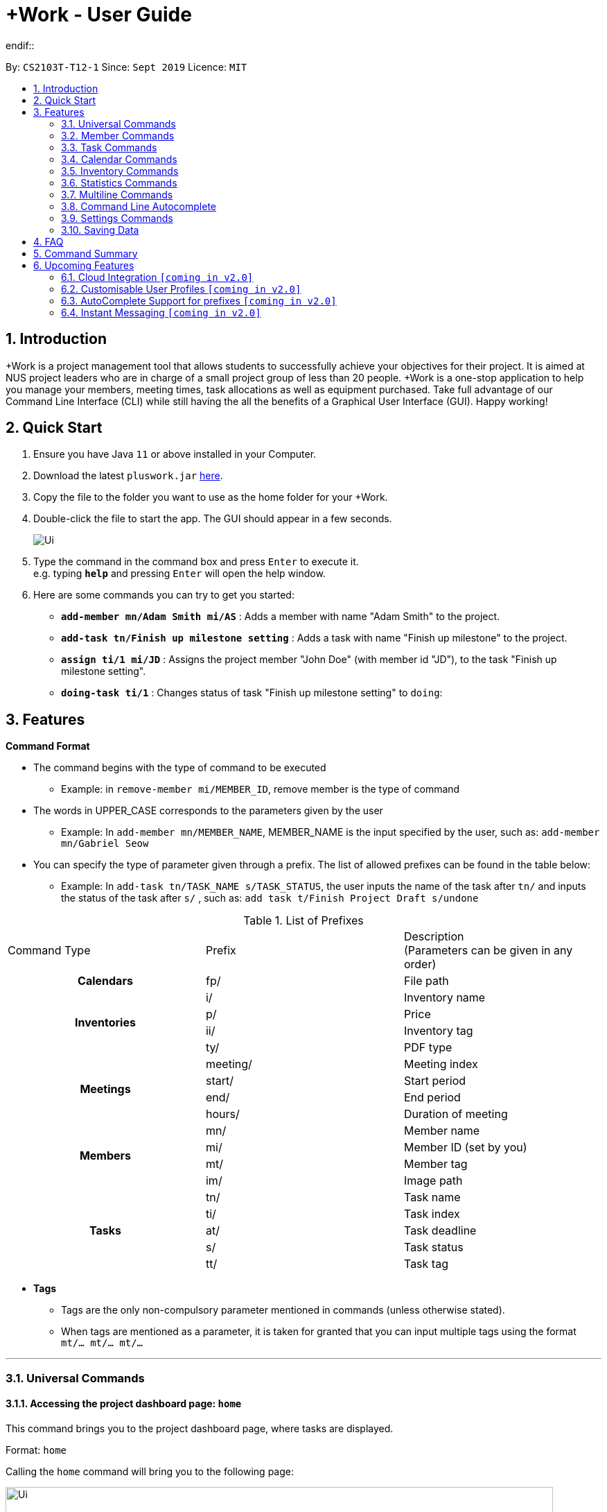 = +Work - User Guide
:site-section: UserGuide
:toc:
:toc-title:
:toc-placement: preamble
:sectnums:
:imagesDir: images
:stylesDir: stylesheets
:xrefstyle: full
:experimental:
ifdef::env-github[width="500"]
:tip-caption: :bulb:
:note-caption: :information_source:
endif::
:repoURL: https://github.com/AY1920S1-CS2103T-T12-1/main

By: `CS2103T-T12-1`      Since: `Sept 2019`      Licence: `MIT`

<<<
// tag::introduction[]
== Introduction

+Work is a project management tool that allows students to successfully achieve your objectives for their project.
It is aimed at NUS project leaders who are in charge of a small project group of less than 20 people.
+Work is a one-stop application to help you manage your members, meeting times, task allocations as well as equipment purchased.
Take full advantage of our Command Line Interface (CLI) while still having the all the benefits of a Graphical User Interface (GUI).
Happy working!
// end::introduction[]

// tag::quickstart[]

== Quick Start

.  Ensure you have Java `11` or above installed in your Computer.
.  Download the latest `pluswork.jar` link:{repoURL}/releases[here].
.  Copy the file to the folder you want to use as the home folder for your +Work.
.  Double-click the file to start the app. The GUI should appear in a few seconds.
+
image::Ui.png[]
+
.  Type the command in the command box and press kbd:[Enter] to execute it. +
e.g. typing *`help`* and pressing kbd:[Enter] will open the help window.
.  Here are some commands you can try to get you started:

* **`add-member mn/Adam Smith mi/AS`** : Adds a member with name "Adam Smith" to the project.
* **`add-task tn/Finish up milestone setting`** : Adds a task with name "Finish up milestone" to the project.
* **`assign ti/1 mi/JD`** : Assigns the project member "John Doe" (with member id "JD"), to the task "Finish up milestone setting".
* **`doing-task ti/1`** : Changes status of task "Finish up milestone setting"  to `doing`:
// end::quickstart[]

[[Features]]
== Features
====
*Command Format*

* The command begins with the type of command to be executed

** Example: in `remove-member mi/MEMBER_ID`, remove member is the type of command

* The words in UPPER_CASE corresponds to the parameters given by the user

** Example: In `add-member mn/MEMBER_NAME`, MEMBER_NAME is the input specified by the user, such as: `add-member mn/Gabriel Seow`

* You can specify the type of parameter given through a prefix. The list of allowed prefixes can be found in the table below:

** Example: In `add-task tn/TASK_NAME s/TASK_STATUS`, the user inputs the name of the task after `tn/` and inputs the status of the task after `s/` , such as: `add task t/Finish Project Draft s/undone`

.List of Prefixes
|===
|Command Type |Prefix | Description +
(Parameters can be given in any order)

1.1+h|Calendars
|fp/|File path

1.4+h|Inventories
|i/|Inventory name
|p/|Price
|ii/|Inventory tag
|ty/|PDF type

1.4+h|Meetings
|meeting/|Meeting index
|start/|Start period
|end/|End period
|hours/|Duration of meeting

1.4+h|Members
|mn/|Member name
|mi/|Member ID (set by you)
|mt/|Member tag
|im/|Image path

1.5+h|Tasks
|tn/|Task name
|ti/|Task index
|at/|Task deadline
|s/|Task status
|tt/|Task tag

|===
====

====
* *Tags*
** Tags are the only non-compulsory parameter mentioned in commands (unless otherwise stated).
** When tags are mentioned as a parameter, it is taken for granted that you can input multiple tags
using the format `mt/... mt/... mt/...`

====

'''
// tag::UniversalCommands[]
=== Universal Commands

==== Accessing the project dashboard page: `home` +
This command brings you to the project dashboard page, where tasks are displayed. +

Format: `home` +

Calling the `home` command will bring you to the following page:

image::Ui.png[width=790]


==== Accessing the time management page: `calendar` +
This command brings you to the time management page where calendar and meeting times are displayed +

Format: `calendar` +

Calling the `calendar` command will bring you to the following page:

==== Accessing the settings page: `settings` +
This command brings you to the settings page  +

Format: `settings` +

Entering the `settings` command will bring you to the following page:

image::Settings.png[width="500"]

[NOTE]
You can refer to section 3.7 on specific settings-related commands to apply.


==== Viewing help: `help` +

Displays a list of possible commands for the user +
You can toggle through the command list (either through up down keys or mouse) and it will paste the correct syntax into the command line. +
Format: `help`

image::Help.png[width="500"]

==== Undo a command: `undo`

You can undo your recent commands by using the `undo` command

Format: `undo`

Example:

* Suppose you accidentally deleted task **#6** using the `delete-task` command

image::before-undo.PNG[width="500"]

* Entering the `undo` command will bring back the deleted task

image::after-undo.PNG[width="500"]

[WARNING]
Once you restart +Work, you won't be able to `undo` commands from the previous session!

==== Redo a command: `redo`

You can redo a previously `undone` command by typing `redo`.

Format: `redo`

Example:

* Let's say you deleted a task and you `undo` the command. You can simply use the `redo` command to delete the task again

'''
// end::UniversalCommands[]

// tag::MemberCommandsPart1[]
// tag::MemberCommands[]

=== Member Commands

==== Adding a member: `add-member` +
To add a member to the list of team members in +Work, use the command `add-member` following the format below.

Format: `add-member mn/MEMBER_NAME mi/MEMBER_ID mt/TAGS`

Example: `add-member mn/New Member mi/NM mt/UG` can be executed as follows:

*Step 1:* +Work initially contains a list of 6 project members, as shown below.

image::BeforeAdd.png[width="500"]

*Step 2:* To add a new project member into +Work, you enter the command `add-member mn/New Member mi/NM mt/UG` into the
command prompt box.

image::DuringAdd.png[width="500"]

*Step 3:* After you hit kbd:[Enter], the  result box will display the message "New member added", and a new member with name 'New Member', member ID 'NM' and tag 'UG' is added to +Work.

image::DoneAdd.png[width="500"]

The addition of a new member can also be seen from the list of members as shown below:

image::ListAdd.png[width="500"]

[IMPORTANT]
Member ID is an alphanumeric ID set by you, and cannot be changed once the member is created.

[NOTE]
====
- Adding a member tag is optional in the adding of a new member.
- It is possible to add a member with multiple tags following this format: +
`add-member mn/New Member mi/NM mt/UG mt/DG mt/...`
====



==== Set image for member: `set-image` +
To set a profile picture for a member in +Work, use the command `set-image` following the format below.

Format: `set-image mi/MEMBER_ID im/IMAGE_PATH` +

Example: `set-image mi/NM im/C:\Desktop\NewUserImage.png` can be executed as follows:

*Step 1:* +Work initially contains a list of project members with default profile pictures, as shown below.

image::BeforeSet.png[width="500"]

*Step 2:* To update the profile picture of the project member with member ID 'NM' in +Work to a specified image, you
enter the command `set-image mi/NM im/C:\Desktop\NewUserImage.png` into the command prompt box.

*Step 3:* After you kbd:[Enter] the command, the member 'New Member' with member ID 'NM' has a new profile
picture, specified by the image path you entered.

image::SetImage.png[width="500"]


[NOTE]
Image Path refers to the folder path of the image stored in your computer, and should end with .png

[IMPORTANT]
If you shift the image's location in your computer, +Work will be unable to find the image to display.
A warning message will be displayed, before displaying the default profile picture.
It is recommended that you store all the images in a central folder to prevent this from happening.


// end::MemberCommandsPart1[]

==== Editing a member : `edit-member`
To edit a member in +Work, using the command `edit-member` following the format below.

Format: `edit-member mi/MEMBER_ID mn/MEMBER_NAME mt/MEMBER_TAG`

****
* Edits the member at the specified `mi/MEMBER_ID`.
* In this command, all the fields apart from `mi/MEMBER_ID` are optional. However, at least one of the optional fields must be provided.
* Existing values will be updated to the input values.
* When editing tags, the existing tags of the member will be removed i.e adding of tags is not cumulative.
****

Example: `edit-member mi/NM mn/No Longer New mt/edited` can be executed as follows:

*Step 1:* +Work initially contains a list of 7 project members, as shown below.

image::BeforeEdit.png[width="500"]

*Step 2:* To edit the member name and tag of 'New Member' with member ID 'NM', you enter the command
`edit-member mi/NM mn/No Longer New mt/edited` into the command prompt box.

*Step 3:* After you kbd:[Enter] the command, the member with member ID 'NM' and tag 'UG' is edited,
with a new member name 'No Longer New' and new tag 'edited'.

image::AfterEdit.png[width="500"]

==== List existing members: `list-members` +
To get a list of all members added to +Work, used the command `list-members` following the format below. +
Format: `list-members` +

Example: Entering `list-members` into the command prompt will result in the following:

image::ListMembers.png[width="500"]

As seen from the above, all existing project members in +Work will be listed.

==== Removing a member: `remove-member` +
To remove a member from the project, and subsequently remove him from associated tasks, use the `remove-member` command in the format below. +
Format: `remove-member [mi/MEMBER_ID]`

Example: `remove-member mi/GS` can be executed as follows:

*Step 1:* +Work now contains a list of 7 project members, as shown below.

image::BeforeRemove.png[width="500"]

*Step 2:* To remove project member 'No Longer New', with member ID 'NM' from +Work, you enter the command
`remove-member mi/NM` into the command prompt box.

*Step 3:* After you kbd:[Enter] the command, the member 'No Longer New' is no longer a project member in +Work, as
seen from the list of members below.

image::AfterRemove.png[width="500"]


==== Assign a task to a member: `assign` +
To assign a task to a specific team member, use the `assign` command in the format below. +

Format: `assign ti/TASK_ID mi/MEMBER_ID` +

Example: `assign ti/1 mi/GS` can be executed as follows:

*Step 1:* From the list of tasks shown below, you decide to assign the task 'Review Budget' to project member
'Gabriel Seow' with member ID 'GS'. The task 'Review Budget' has task ID 1, prompting you to enter the command
`assign ti/1 mi/GS`.

image::BeforeAssign.png[width="500"]

*Step 2:* After you kbd:[Enter] the command, the task 'Review Budget' with task ID '1' is added under member
'Gabriel Seow' with member id 'GS', as seen from the image below.

image::AfterAssign.png[width="500"]

==== Removing a task from a member: `fire` +
To remove a task from a specific team member, use the `fire` command in the format below. +

Format: `fire ti/TASK_ID mi/MEMBER_ID` +

Example: `fire ti/1 mi/GS` can be executed as follows:

*Step 1:* From the list of tasks shown below, you decide to remove project member 'Gabriel Seow' with member ID 'GS'
from being assigned to task 'Review Budget'. The task 'Review Budget' has task ID 1, prompting you to enter the command
`fire ti/1 mi/GS`.

image::BeforeFire.png[width="500"]

*Step 2:* After you kbd:[Enter] the command, the task 'Review Budget' with  task id 1 is removed from member
'Gabriel Seow' with member id 'GS'  as seen from the image below.

image::AfterFireMember.png[width="500"]

'''
// end::MemberCommands[]

// tag::task[]
=== Task Commands

The following commands will help you manage the tasks in your project.

==== Adding a task: `add-task`

To add a task to the project, use the `add-task` command in the format below. +
Format: `add-task [tn/TASK_NAME]` +
Optional parameters: `[s/STATUS]` `[tt/TAG]`

[NOTE]
If a status is not given for the task, +Work will assign it as `unbegun` or "Not Started" by default.

Example:

* Suppose you want to add a task called "Finish up milestones settings" to your project. First type `add-task tn/Finish up milestone settings`
as show below.

image::add-task-preview.png[width="500"]

* Hit the kbd:[Enter] key and you will see that the task is added to your project! +
[IMPORTANT]
The prompt displayed as a result of performing `add-task` is further explained in <<Multiline Commands>>.

image::add-task-res-list.png[width="500"]

==== Deleting a task: `delete-task`

To delete a task from your project, use the `delete-task` command in the format below. +
Format: `delete-task [ti/TASK_ID]`

Example:

* Suppose you want to remove the second task in your list. First type `delete-task ti/2` into the command
box as shown below.

image::delete-task-preview.png[width="500"]

* Hit the kbd:[Enter] key and you will see that the task is removed from your project!

image::delete-task-res-list.png[width="500"]

==== Editing a task: `edit-task`

To edit a task currently in your project, use the `edit-task` command in the format below. +
Format: `edit-task [ti/TASK_ID] [FIELD(S)_TO_EDIT]` +
Optional parameters: `[tn/TASK_NAME]` `[s/STATUS]` `[tt/TAG]` `[at/dd-mm-yyyy hh:mm]`

[IMPORTANT]
At least one of the optional parameters must be provided in the command for a task to be edited successfully.

Example:

* Suppose you wanted to update the task name of the fourth task in the diagram below to become "Update event website". +
Type `edit-task ti/4 tn/Update event website` into the command box as shown below.

image::edit-task-preview.png[width="500"]

* Hit the kbd:[Enter] key and you will see that the task name has been edited!

image::edit-task-res-list.png[width="500"]

==== Listing all existing tasks: `list-tasks`

To list all the tasks created for the project, use the `list-tasks` command in the format below from any view you are in. +
Format: `list-tasks`

Example:

* Type `list-tasks` in the command box as shown below.

image::list-tasks-preview.png[width="500"]

* Hit the kbd:[Enter] key and you will see all your tasks! You should see a window similar to the one below.

image::list-tasks.png[width="500"]


==== Setting a task's status to `done`: `done-task`

To update the task status to `done`, use the `done-task` command in the format below. +
Format: `done-task [ti/TASK_ID]`

Example:

* After finishing the task "Shirts for Freshman Open Day" shown below, you would want to mark it as completed. To do so, first navigate to task list view using `list-tasks`.

image::list-tasks-preview.png[width="500"]

* Type `done-task ti/5` into the command box as shown below.

image::done-task-preview-list.png[width="500"]

* Hit the kbd:[Enter] key and the task will been marked as `done`! You should see a window similar to the one below when you navigate back to `home`.
Notice that "Shirts for freshman open day" has been moved to `done`.

image::done-task-result-dashboard.png[width="500"]

[NOTE]
If a task previously had a deadline, it will be removed once it is marked as `done`


==== Setting a task's status to `doing`: `doing-task`

To update the task status to `doing`, use the `doing-task` command in the format below. +
Format: `doing-task [ti/TASK_ID]`

Example:

* `doing-task ti/3` +
This sets the status of the third task to `doing`.

[TIP]
Usage of this command is very similar to setting a task status to `doing` as explained above.


==== Setting a deadline for a task: `set-deadline`

This sets a deadline for an existing task in your project.

Format: `set-deadline [ti/TASK_ID] [at/DEADLINE] [at/dd-mm-yyyy hh:mm]`

Example:

* To set a deadline for the task "Shirts for Freshman Open Day" shown below, first navigate to the task list view using `list-tasks`.

image::list-tasks-preview.png[width="500"]

* Suppose the deadline for your task is on the 20th of November 2019 at 6pm, enter +
`set-deadline ti/5 at/20-11-2019 18:00` into the command box as shown below.

image::set-deadline-list-preview.png[width="500"]

* Hit the kbd:[Enter] key and you will see that a deadline has been set!.

image::set-deadline-res-list.png[width="500"]

Now, navigate to the dashboard by entering `home`. Hit the kbd:[Enter] key and you will see that the deadline can be seen! You should see a window similar to the one below.

image::set-deadline-res-dashboard.png[width="500"]

[TIP]
The "Upcoming deadlines" sidebar (right side of above picture) helps you keep track of tasks which are due in *two weeks* or less.
// end::task[]

'''

=== Calendar Commands

This section contains the commands for managing your team member's calendars and for scheduling a project meeting time.


****
**Before you start using +Work's calendar commands, make sure**

====

1. Your team members have exported their calendars as an `.ics` file
[TIP]
Not sure how to export a calendar? Refer to the short guide below for instructions

2. You have collected the calendar files from your team members

3. You take note of the file path where the files are stored, it will be used in the commands

====

****

****

**How to export a calendars as an `.ics` file?**

====

1. On the NUSmods page, click on the kbd:[Download] icon and select download as an iCalendar File(`.ics`)

2. If you wish to include other commitments, simply open 'Google Calendar', click on kbd:[Settings], select kbd:[Import & Export] and import the file from Step 1

3. Add any additional commitments through 'Google Calendar'

4. Export the calendar again by clicking kbd:[Settings], followed by kbd:[Import & Export] and lastly kbd:[Export]

5. The `.ics` file will be downloaded, containing your timetable from NUSmods and 'Google Calendar'

****

==== Adding a team member's calendar: `add-calendar`

You can add a calendar by inputting the file path of the team member's calendar as well as the name of the team member.

Format: `add-calendar [mn/MEMBER_NAME] [fp/PATH_TO_ICS_FILE]`

Example:

Adding __John Doe's__ calendar to +Work

* `add-calendar mn/John Doe fp/C:\Users\gabriel\TeamCalendars\john_calendar.ics` +

==== Removing a team member's calendar: `delete-calendar`

You can also remove a calendar by specifying the team member's name.

Format: `delete-calendar [mn/MEMBER_NAME]`

Example:

Removing __John Doe's__ calendar from +Work

* `delete-calendar mn/John Doe` +

==== Find possible meeting times: `find-meeting-time`

You can schedule a meeting by specifying the **duration** of the meeting in hour(s) and the **time period** to search for.

+Work will show a list of  suitable meeting time between `START_DATE` and `END_DATE`.

Format: `find-meeting-time [start/START_DATE] [end/END_DATE] [hours/DURATION]`

[NOTE]
+Work recognises date and time in the format 'dd-mm-yyyy hh:mm`

[TIP]
+Work shows you the meeting times where the **most** number of people are available

Example:

* Let's say you want to schedule a __2__ hour meeting in the upcoming week, between __11th Nov 8 a.m__ and __15th Nov 5 p.m__. After entering the details in the correct format, as such

image::find-meeting-time-entry.PNG[width="500"]

* Hit kbd:[Enter] and +Work will display a list of suitable timings as well as the team members that are available for that timing

image::find-meeting-time-timings.PNG[width="500"]

[NOTE]
If there are no suitable timings, +Work will notify you as well
[IMPORTANT]
Because showing *ALL* possible meeting timings may not be appropriate, +Work helps by restricting the meeting timings to be between 8 a.m and 10 p.m

==== Schedule a team meeting: `add-meeting`
After using the command `find-meeting-time`, you can schedule a meeting from the list of possible timings by referring to the `INDEX` of the meeting in the list.

Format: `add-meeting [meeting/INDEX]`

Example:

* Suppose you are looking to schedule a __2__ hour meeting between __11th Nov 8 a.m__ and __15th Nov 5 p.m__.

* After using the `find-meeting-time` command, you are given the following timings

image::possible-meeting-timings.PNG[width="500"]

* After looking through the suitable timings, you choose meeting **#5** as your preferred timing

image::preferred-meeting-time.PNG[width="500"]

* Using the index of meeting **#5**, enter the command `add-meeting meeting/5`

* You can then view the recently added meeting at the `home` page

image::updated-meeting-time.PNG[width="500"]

==== Remove a team meeting: `delete-meeting`

You can remove a meeting by simply referring to the `INDEX` of the meeting in the 'Upcoming Meetings' list.

[TIP]
You can view your list of meetings by going to the `home` page

Format: `delete-meeting [meeting/INDEX]`

Example:

* To remove meeting **#3**, simply enter the command `delete-meeting meeting/3` and the meeting will be removed

'''
// tag::Inventory[]
=== Inventory Commands

==== Adding an inventory: `add-inv`

This command allows you to add an inventory bought or retrieved for a specific task by a specific member.

Format: `add-inv [i/ITEM_NAME] [p/PRICE(optional)] [ti/TASK_ID] [mi/MEMBER_ID]`

[IMPORTANT]
The item name, task id and member id are compulsory inputs. An input without any price value will automatically set the price to $0.
Ensure that an existing task id and member id (as displayed by `list-tasks` and `list-members` respectively) is being typed into the command box.


Examples:

* `add-inv i/scissors ti/4 mi/GS` +
When you enter this command, it adds the inventory “scissors” to the inventory list. The item is tagged to task with id as 4 (id is shown by `list-tasks`) and is provided by member with the member id “GS” for a price of $0.

* `add-inv i/eggs p/2.40 ti/2 mi/AR` +
When you enter this command, it adds the item “eggs” for $2.40 to the inventory list. This item is tagged to task tagged to task with id as 2 (id is shown by `list-tasks`) and was paid for by the member with member id “AR”. The following pictures show how this command is to be executed.

** First, type `add-inv i/eggs p/2.40 ti/2 mi/AR` into the command box as shown below.

image::Add-inv_1.PNG[width="500"]

** Then, hit the kbd:[Enter] key and you will see that the inventory has been added! You should see a window like the one below.

image::Add-inv_2.PNG[width="500"]

==== Deleting an inventory: `delete-inv`

This command allows you to delete an inventory.

Format: `delete-inv [ii/ITEM_ID]`

Examples:

* `delete-inv ii/3` +
This command deletes the third item from the inventory list. The following pictures show how this command is to be executed

** First, find the index of inventory that you want to delete, by navigating to inventory list view using `list-inv`.

image::Delete-inv_1.PNG[width="500"]

** Then, type `delete-inv ii/6` into the command box as shown below.

image::Delete-inv_2.PNG[width="500"]

** Hit the kbd:[Enter] key and you will see that the inventory has been deleted! You should see a window like the one below.

image::Delete-inv_3.PNG[width="500"]

==== List existing inventories: `list-inv` +
To get a list of all inventories added to +Work, used the command `list-inv` following the format below. +
Format: `list-inv` +

Example: Entering `list-inv` into the command prompt will result in the following:

image::list-inv.PNG[width="500"]

==== Editing a inventory: `edit-inv`

This command allows you to edit the details of an existing inventory.

Format: `edit-inv [ii/ITEM_ID] (i/ITEM_NAME) (p/PRICE) (ti/TASK_ID) (mi/MEMBER_ID)`

[NOTE]
Multiple attributes can be changed at the same time, but at least one of the inventory attributes must be changed.
Therefore, this command is invalid: `edit-inv ii/4`
However, this command is valid: `edit-inv ii/4 i/toys ti/4 mi/AR`

Example:

* `edit-inv ii/4 i/toys ti/4 mi/AR` +
This command edits the 4th inventory from the inventory list as shown by `list-inv`. It changes the inventory name to toys, the task attached to 4, and the member attached to the member with member ID “AR”. The following pictures show how this command is to be executed.

** First, type `edit-inv ii/4 i/toys ti/4 mi/AR` into the command box as shown below.

image::Edit-inv_1.PNG[width="500"]

** Hit the kbd:[Enter] key and you will see that the 4th inventory has been edited! The name has been changed to toys, task has been changed to the task with index 4, and finally member has been changed to member with index “AR”. You should see a window like the one below.

image::Edit-inv_2.PNG[width="500"]



==== Creating a report of inventories: `pdf`

This command allows you to create a PDF report of the existing inventories classified either by the member attached or by the task attached.

Format: `pdf [ty/TYPE]`

[IMPORTANT]
The only two attributes for TYPE are `members` and `tasks`. Other inputs will not work.
If a PDF created and is currently open, it has to be closed before another PDF can be created.

Example:

* `pdf ty/members` +
This command creates and opens a pdf file of inventories that is classified according to the member attached. The following pictures show how this command is to be executed.

** First, type `pdf ty/members` into the command box as shown below.

image::pdf-inv_1.PNG[width="500"]

** Hit the kbd:[Enter] key and you will see that the default PDF viewer will open to show the PDF report. You should see a report like the one below.

image::pdf-inv_2.PNG[width="500"]
// end::Inventory[]

'''


// tag::Statistics[]
=== Statistics Commands

==== Getting statistics of members: `member-stats` +
To get statistics relating to the members in +Work, use the statistics command following the format below. +

Format: `member-stats` +

Calling the `member-stats` command will result in the statistics being displayed as follows:

image::MemberStats.png[width="500"]

[NOTE]
The resultant statistics displayed shows the proportion and number of tasks and inventory items allocated to each
project member in +Work.
// end::Statistics[]

==== Getting statistics of tasks: `task-stats` +
To get statistics relating to the tasks in +Work, use the statistics command following the format below. +
Format: `task-stats` +

Calling the `task-stats` command will result in the statistics being displayed as follows:

image::TaskStats.png[width="500"]

[NOTE]
The resultant statistics displayed shows the proportion of tasks that are undone, in progress and completed,
as well as the time taken for each task inputted into +Work.

[NOTE]
The time spent on each task can only be calculated if the task involved has been marked as `DOING`, and then `DONE`.
If you immediately mark an `UNBEGUN` task as `DONE`, the task will be marked as 'done from time of input'.

'''


// tag::Multiline[]
=== Multiline Commands

==== Adding a task: `add-task`
As mentioned in the earlier part of user guide, to add a task to the project, use the `add-task` command in the format below. This will result in a series of questions that allow you to add deadline and a member to the task. The following flowchart shows this series of feedbacks from the application and user inputs.

image::ml-task_1.PNG[width="500"]

Format (to add task): `add-task [t/TASK_NAME]` +
Format (for yes): `yes` +
Format (for no): `no` +
Format (to add deadline and member): `add-d [at/DEADLINE] [mi/MEMBER_ID]`

[NOTE]
`add-d` command does not work unless it is typed after `add-task` and `yes`. +
Either deadline or member or both can be added using the `add-d` command. However at least one attribute must be present. +
Remember to input deadline using the 24 hour time format of dd-mm-yyyy hh:mm

Example:

* `add-task tn/Finish Portfolio s/unbegun tt/Education`  +
A new task will be added to the project dashboard, which prompts a sequence of questions, as shown in the following pictures

** First, type the `add-task` command

image::ml-task_2_1.PNG[width="500"]

** This prompts the feedback asking for your choice to add deadline and member

image::ml-task_2_2.PNG[width="500"]

** Type `yes` to add deadline or member

image::ml-task_2_3.PNG[width="500"]

** This prompts to add the details

image::ml-task_2_4.PNG[width="500"]

** Type `add-d at/10-12-2019 18:00 mi/AR` to set deadline at 10-10-2019 18:00 and assign the member with member id “AR” to the task.

image::ml-task_2_5.PNG[width="500"]

** This sets the deadline and assigns the member successfully! You should see a window like this.

image::ml-task_2_6.PNG[width="500"]

==== Changing a task status to done: `done-task` +
[IMPORTANT]
only for tasks that are tagged “Inventory”

As mentioned in the earlier part of user guide, to change the task status to “done”, use the `done-task` command in the format below. If the task is tagged as "Inventory", this will result in a series of questions that allow you to add the task as an inventory. The following flowchart shows this series of feedbacks from the application and user inputs.

image::ml-task_3.PNG[width="500"]

Format (for done task): `done-task [ti/TASK_ID]` +
Format (for yes): `yes` +
Format (for no): `no` +
Format (to add price and member): `add-i [p/PRICE] [mi/MEMBER_ID]`

[NOTE]
`add-i` command does not work unless it is typed after `done-task` and `yes`. +
Unlike `add-task`, in this case both attributes price and member id are required.

Example:

* `done-task ti/8` +
The task with index 8 will have its task status changed to done. Since the task is tagged as “Inventory”, this will prompt a series of questions, as shown in the pictures below.

** First, type `done-task ti/8`

image::ml-task_4_1.PNG[width="500"]

** This prompts the feedback asking for your choice to add it as an inventory.

image::ml-task_4_2.PNG[width="500"]

** After typing `yes` as the user input, feedback will prompt you to add the details.

image::ml-task_4_3.PNG[width="500"]

** Type `add-i p/5.50 mi/AB` to set the price at $5.50 and to assign the member with member id “AB” to the inventory

image::ml-task_4_4.PNG[width="500"]

** This sets the price and assigns the member successfully! You should see a window like this.

image::ml-task_4_5.PNG[width="500"]
// end::Multiline[]


'''
// tag::autocomplete[]
=== Command Line Autocomplete

+Work will automatically prompt you on the various possible commands based on input and help you paste the correct command format into the command line if chosen. +
For example, when you type `add-mem` into the command-line, +Work will prompt you to select `add-member` from the drop down menu.

image::AutoCompletePre.png[width="500"]

After selecting `add-member`, +Work will paste `add-member mn/ mi/ mt/` into your command-line automatically!

image::AutoCompletePost.png[width="500"]


[TIP]
You can use kbd:[right arrow] to navigate along the various prefixes.

//end::autocomplete[]

'''

// tag::settings[]
=== Settings Commands

+Work helps you view your current settings by highlighting your current option! To see your current settings navigate
to the settings panel by entering `settings` as described in section 3.1.3.

==== Switching the theme of +Work: `theme`

This command helps you toggle the theme of +Work between `light` and `dark` to suit your viewing preferences.

[TIP]
By default, the theme is set to `dark`.

Format: `theme light`

Example:

* Type `theme light` into the command box as shown below.

image::theme-light-preview.png[width="500"]

* Hit the kbd:[Enter] key and +Work switches to the `light` theme! As seen below, your choice of `light` is highlighted as well.

image::theme-light-res.png[width="500"]

* Similarly, `theme dark` switches to the `dark` theme.

==== Switching the time format of +Work: `clock`

This command helps you toggle the time format of +Work between 24 hour and 12 hour clock. +

[TIP]
The time format is set to 24 hour by default.

[NOTE]
This does not affect the input format of deadlines for tasks, you still need to be enter them in the 24 hour format!

Format: `clock twenty_four`

Example:

* Type `clock twelve` into the command box as shown below.

image::clock-twelve-preview.png[width="500"]

* Hit the kbd:[Enter] key and +Work switches the time format to the 12 hour clock! As seen below, the new format is highlighted as well.

image::clock-twelve-res-settings.png[width="500"]

* Now when you navigate to any view which has time sensitive data, you will see that the format has been switched. For example, if you were to switch
back to the dashboard by entering `home` you should see a window similar the one shown below.

image::clock-twelve-res-dashboard.png[width="500"]

* Similarly, `clock twenty_four` switches to the 24 hour clock.

// end::settings[width="500"]
'''

=== Saving Data

Project data is saved in the hard disk automatically after any command that changes the data. +
There is no need to save manually.


== FAQ

*Q*: Can I use file formats other than ics for the calendar feature? +
*A*: No, the file format has to be in ics folder, downloaded either from https://nusmods.com[NUSmods] or https://calendar.google.com/calendar[Google Calendar].

*Q*: Can I export the claims report as a word document? +
*A*: No, the application only supports exporting of files in PDF format.

*Q*: What if +Work cannot find a timing where everyone is free? +
*A*: +Work cannot guarantee to find a meeting time that can suit every team member, but it will provide a list of the best possible timings when the *most* number of members are available.

*Q*: What if the calendar cannot find a timing where everyone is free? +
*A*: There will be a list showing the number of available members for the time period you specified, so it will be easier for the user to choose the best possible your meeting.


*Q*: My project has a budget, does the application help me keep track of the projects financial status? +
*A*: Using /inventory the application can keep track of current expenses for each task and the member who purchased it, however, there are currently no accounting services available.

*Q*: Some of the tasks for my project require sub tasks to be completed, is there a way to add them? +
*A*: Ideally since the user is the project leader, they should only see the main tasks to be accomplished for the project. This would help facilitate their managerial role within the project. Hence, the application does not support subtasks.

*Q*: How can I add multiple members to the same task? +
*A*: You can use the `assign` command detailed in in <<Member Commands>>.

*Q*: What happens when a task has been completed? +
*A*: You can mark the task as `done`, which will move the task to the `done` portion of the dashboard. In the case where you do not want to keep the task in the list, using ‘Remove Task’ will delete it.

// tag::commandsummary[]
== Command Summary

The following is a summary of all the commands +Work offers arranged in alphabetical order.

* `add-calendar [mn/MEMBER_NAME] [fp/PATH_TO_ICS]`:  *Imports a calendar*

* `add-inv [i/NAME] [p/PRICE] [ti/TASKID] [mi/MEMBER_ID]`: *Adds an inventory*

* `add-meeting [meeting/index]`: *Adds a meeting from the generated meeting time list from `find-meeting-time`*

* `add-member [mn/MEMBER_NAME] [mi/MEMBER_ID] [mt/MEMBER_TAG]`: *Adds a member*

* `add-task [tn/TASK_NAME] [s/TASK_STATUS] [tt/TASK_TAG]`: *Adds a task*

* `assign [ti/TASK_ID] [mi/MEMBER_ID]`: *Adds a task to a member*

* `clear`: *Clears all data from dashboard*

* `clock twelve`: *Switches deadline display to the 12 hour clock format*

* `clock twenty_four`: *Switches deadline display to the 24 hour clock format*

* `set-deadline [ti/TASK_ID] [at/dd-mm-yyyy hh:mm]`: *Assigns a deadline to a task*

* `delete-calendar [mn/MEMBER_NAME]`: Deletes calendar of member

* `delete-inv [ii/ITEM_ID]`: *Deletes an inventory*

* `delete-meeting [meeting/MEETING_INDEX]`: *Deletes a meeting*

* `delete-task [ti/TASK_INDEX]`: *Deletes a task*

* `doing-task [ti/TASK_ID]`: *Marks a task as `doing`*

* `done-task [ti/TASK_ID]`: *Marks a task as `done`*

* `edit-inv [ii/ITEM_ID] [i/ITEM_NAME] [p/PRICE] [ti/TASK_ID] [mi/MEMBER_ID]`: *Edits an inventory*

* `edit-member [mi/MEMBER_ID] [mn/MEMBER_NAME] [mt/MEMBER_TAG]`: *Edits a member*

* `edit-task [ti/TASk_ID] [FIELDS_TO_EDIT]`: *Edits a task*

* `exit`: *Exits +Work*

* `fire [ti/TASK_ID] [mi/MEMBER_ID]`: *Removes a task from a member*

* `find-meeting-time [start/dd-mm-yyyy hh:mm] [end/dd-mm-yyyy hh:mm] [hours/HOURS]`: *Generates free times among members*

* `home`: *Switches to the project dashboard*

* `help`: *Navigates to help page*

* `list-members`: *Lists all members*

* `list-tasks`: *Lists all tasks*

* `list-inv`: *Lists all inventories*

* `member-stats`: *Displays member statistics*

* `pdf [ty/TYPE]`: *Creates a PDF document of inventory list*

* `redo`: *Redoes last known command*

* `remove-member [mi/MEMBER_ID]`: *Removes a member*

* `set-image[mi/MEMBER_ID] [im/IMAGE_FILEPPATH]`: *Switches to the settings configuration page*

* `settings`: *Switches to the settings configuration page*

* `task-stats`: *Displays task statistics*

* `theme dark`: *Switches to the dark theme*

* `theme light`: *Switches to the light theme*

* `undo`: *Undoes last known command*

// end::commandsummary[]

== Upcoming Features

Our team is currently working hard on the following exciting features! Make sure to follow our application for any
updates in the future.

// tag::version-2.0[]

=== Cloud Integration `[coming in v2.0]`

Collaborate online with your teammates, and store your project details such as members calendars in the cloud.

=== Customisable User Profiles `[coming in v2.0]`

Create more detailed profiles for members and choose who has authority to change details of the project.

=== AutoComplete Support for prefixes `[coming in v2.0]`

AutoComplete to support users in prompting existing entities. For example, member ID and task tags to be prompted to users when prefix is input.

=== Instant Messaging `[coming in v2.0]`

Communicate with teammates on one central application, instead of using multiple messaging applications.
// end::version-2.0[]
